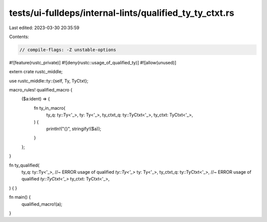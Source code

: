 tests/ui-fulldeps/internal-lints/qualified_ty_ty_ctxt.rs
========================================================

Last edited: 2023-03-30 20:35:59

Contents:

.. code-block:: rs

    // compile-flags: -Z unstable-options

#![feature(rustc_private)]
#![deny(rustc::usage_of_qualified_ty)]
#![allow(unused)]

extern crate rustc_middle;

use rustc_middle::ty::{self, Ty, TyCtxt};

macro_rules! qualified_macro {
    ($a:ident) => {
        fn ty_in_macro(
            ty_q: ty::Ty<'_>,
            ty: Ty<'_>,
            ty_ctxt_q: ty::TyCtxt<'_>,
            ty_ctxt: TyCtxt<'_>,
        ) {
            println!("{}", stringify!($a));
        }
    };
}

fn ty_qualified(
    ty_q: ty::Ty<'_>, //~ ERROR usage of qualified `ty::Ty<'_>`
    ty: Ty<'_>,
    ty_ctxt_q: ty::TyCtxt<'_>, //~ ERROR usage of qualified `ty::TyCtxt<'_>`
    ty_ctxt: TyCtxt<'_>,
) {
}


fn main() {
    qualified_macro!(a);
}


